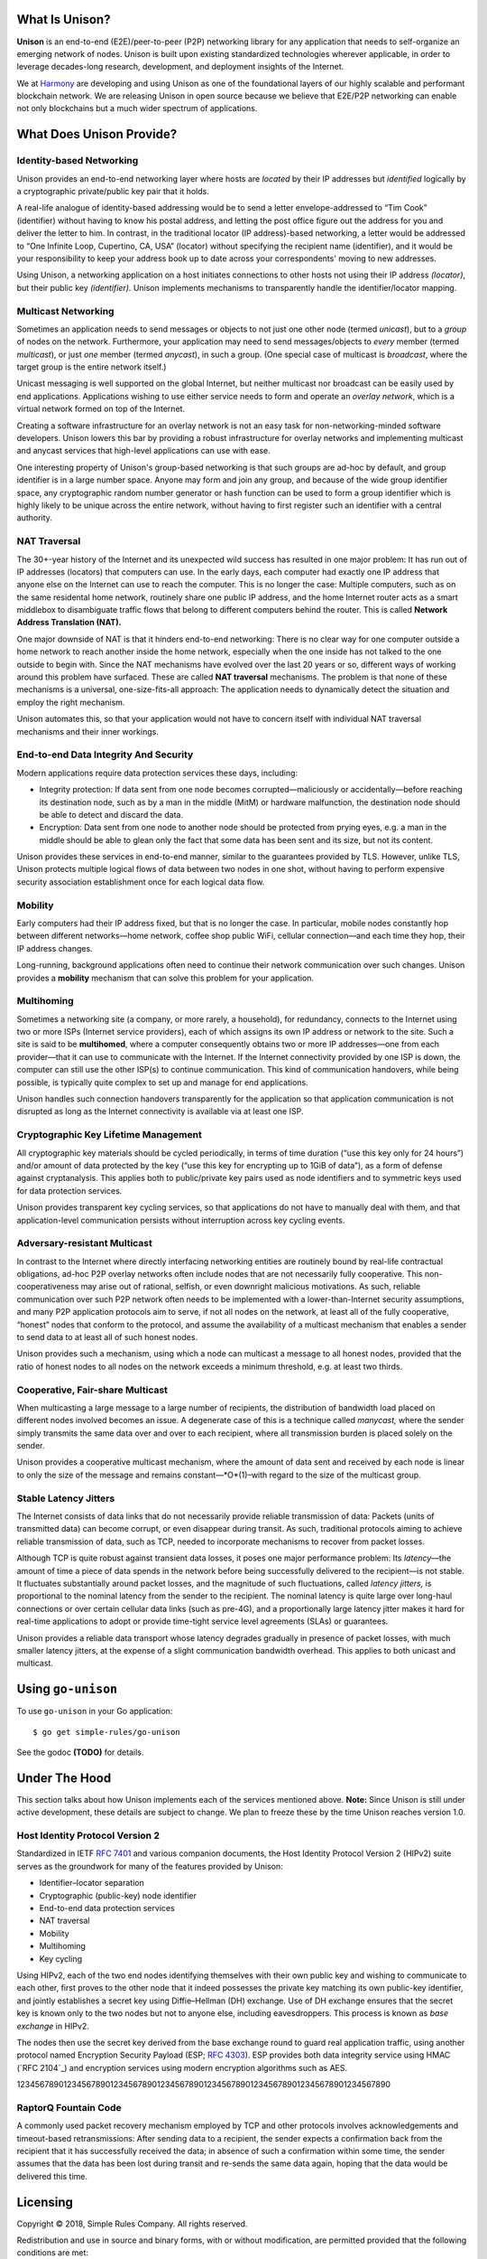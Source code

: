 What Is Unison?
===============

**Unison** is an end-to-end (E2E)/peer-to-peer (P2P) networking library for any
application that needs to self-organize an emerging network of nodes.  Unison is
built upon existing standardized technologies wherever applicable, in order to
leverage decades-long research, development, and deployment insights of the
Internet.

We at `Harmony`_ are developing and using Unison as one of the foundational
layers of our highly scalable and performant blockchain network.  We are
releasing Unison in open source because we believe that E2E/P2P networking can
enable not only blockchains but a much wider spectrum of applications.

What Does Unison Provide?
=========================

Identity-based Networking
-------------------------

Unison provides an end-to-end networking layer where hosts are *located* by
their IP addresses but *identified* logically by a cryptographic private/public
key pair that it holds.

A real-life analogue of identity-based addressing would be to send a letter
envelope-addressed to “Tim Cook” (identifier) without having to know his postal
address, and letting the post office figure out the address for you and deliver
the letter to him.  In contrast, in the traditional locator (IP address)-based
networking, a letter would be addressed to “One Infinite Loop, Cupertino, CA,
USA” (locator) without specifying the recipient name (identifier), and it would
be your responsibility to keep your address book up to date across your
correspondents' moving to new addresses.

Using Unison, a networking application on a host initiates connections to other
hosts not using their IP address *(locator)*, but their public key
*(identifier).*  Unison implements mechanisms to transparently handle the
identifier/locator mapping.

Multicast Networking
--------------------

Sometimes an application needs to send messages or objects to not just one
other node (termed *unicast*), but to a *group* of nodes on the network.
Furthermore, your application may need to send messages/objects to *every*
member (termed *multicast*), or just *one* member (termed *anycast*), in such a
group.  (One special case of multicast is *broadcast*, where the target group
is the entire network itself.)

Unicast messaging is well supported on the global Internet, but neither
multicast nor broadcast can be easily used by end applications.  Applications
wishing to use either service needs to form and operate an *overlay network*,
which is a virtual network formed on top of the Internet.

Creating a software infrastructure for an overlay network is not an easy task
for non-networking-minded software developers.  Unison lowers this bar by
providing a robust infrastructure for overlay networks and implementing
multicast and anycast services that high-level applications can use with ease.

One interesting property of Unison's group-based networking is that such groups
are ad-hoc by default, and group identifier is in a large number space.  Anyone
may form and join any group, and because of the wide group identifier space, any
cryptographic random number generator or hash function can be used to form a
group identifier which is highly likely to be unique across the entire network,
without having to first register such an identifier with a central authority.

NAT Traversal
-------------

The 30+-year history of the Internet and its unexpected wild success has
resulted in one major problem: It has run out of IP addresses (locators) that
computers can use.  In the early days, each computer had exactly one IP address
that anyone else on the Internet can use to reach the computer.  This is no
longer the case: Multiple computers, such as on the same residental home network,
routinely share one public IP address, and the home Internet router acts as a
smart middlebox to disambiguate traffic flows that belong to different computers
behind the router.  This is called **Network Address Translation (NAT).**

One major downside of NAT is that it hinders end-to-end networking: There is no
clear way for one computer outside a home network to reach another inside the
home network, especially when the one inside has not talked to the one outside to
begin with.  Since the NAT mechanisms have evolved over the last 20 years or so,
different ways of working around this problem have surfaced.  These are called
**NAT traversal** mechanisms.  The problem is that none of these mechanisms is a
universal, one-size-fits-all approach: The application needs to dynamically
detect the situation and employ the right mechanism.

Unison automates this, so that your application would not have to concern itself
with individual NAT traversal mechanisms and their inner workings.

End-to-end Data Integrity And Security
--------------------------------------

Modern applications require data protection services these days, including:

* Integrity protection: If data sent from one node becomes corrupted—maliciously
  or accidentally—before reaching its destination node, such as by a man in the
  middle (MitM) or hardware malfunction, the destination node should be able to
  detect and discard the data.
* Encryption: Data sent from one node to another node should be protected from
  prying eyes, e.g. a man in the middle should be able to glean only the fact
  that some data has been sent and its size, but not its content.

Unison provides these services in end-to-end manner, similar to the guarantees
provided by TLS.  However, unlike TLS, Unison protects multiple logical flows
of data between two nodes in one shot, without having to perform expensive
security association establishment once for each logical data flow.

Mobility
--------

Early computers had their IP address fixed, but that is no longer the case.  In
particular, mobile nodes constantly hop between different networks—home network,
coffee shop public WiFi, cellular connection—and each time they hop, their IP
address changes.

Long-running, background applications often need to continue their network
communication over such changes.  Unison provides a **mobility** mechanism that
can solve this problem for your application.

Multihoming
-----------

Sometimes a networking site (a company, or more rarely, a household), for
redundancy, connects to the Internet using two or more ISPs (Internet service
providers), each of which assigns its own IP address or network to the site.
Such a site is said to be **multihomed**, where a computer consequently obtains
two or more IP addresses—one from each provider—that it can use to communicate
with the Internet.  If the Internet connectivity provided by one ISP is down,
the computer can still use the other ISP(s) to continue communication.  This
kind of communication handovers, while being possible, is typically quite
complex to set up and manage for end applications.

Unison handles such connection handovers transparently for the application so
that application communication is not disrupted as long as the Internet
connectivity is available via at least one ISP.

Cryptographic Key Lifetime Management
-------------------------------------

All cryptographic key materials should be cycled periodically, in terms of time
duration (“use this key only for 24 hours”) and/or amount of data protected by
the key (“use this key for encrypting up to 1GiB of data”), as a form of
defense against cryptanalysis.  This applies both to public/private key pairs
used as node identifiers and to symmetric keys used for data protection
services.

Unison provides transparent key cycling services, so that applications do not
have to manually deal with them, and that application-level communication
persists without interruption across key cycling events.

Adversary-resistant Multicast
-----------------------------

In contrast to the Internet where directly interfacing networking entities are
routinely bound by real-life contractual obligations, ad-hoc P2P overlay
networks often include nodes that are not necessarily fully cooperative.  This
non-cooperativeness may arise out of rational, selfish, or even downright
malicious motivations.  As such, reliable communication over such P2P network
often needs to be implemented with a lower-than-Internet security assumptions,
and many P2P application protocols aim to serve, if not all nodes on the
network, at least all of the fully cooperative, “honest” nodes that conform to
the protocol, and assume the availability of a multicast mechanism that
enables a sender to send data to at least all of such honest nodes.

Unison provides such a mechanism, using which a node can multicast a message
to all honest nodes, provided that the ratio of honest nodes to all nodes on
the network exceeds a minimum threshold, e.g. at least two thirds.

Cooperative, Fair-share Multicast
---------------------------------

When multicasting a large message to a large number of recipients, the 
distribution of bandwidth load placed on different nodes involved becomes an
issue.  A degenerate case of this is a technique called *manycast,* where the
sender simply transmits the same data over and over to each recipient, where
all transmission burden is placed solely on the sender.

Unison provides a cooperative multicast mechanism, where the amount of data
sent and received by each node is linear to only the size of the message and
remains constant—*O*(1)–with regard to the size of the multicast group.

Stable Latency Jitters
----------------------

The Internet consists of data links that do not necessarily provide reliable
transmission of data: Packets (units of transmitted data) can become corrupt, or
even disappear during transit.  As such, traditional protocols aiming to achieve
reliable transmission of data, such as TCP, needed to incorporate mechanisms to
recover from packet losses.

Although TCP is quite robust against transient data losses, it poses one major
performance problem: Its *latency*—the amount of time a piece of data spends in
the network before being successfully delivered to the recipient—is not stable.
It fluctuates substantially around packet losses, and the magnitude of such
fluctuations, called *latency jitters,* is proportional to the nominal latency
from the sender to the recipient.  The nominal latency is quite large over
long-haul connections or over certain cellular data links (such as pre-4G), and
a proportionally large latency jitter makes it hard for real-time applications
to adopt or provide time-tight service level agreements (SLAs) or guarantees.

Unison provides a reliable data transport whose latency degrades gradually in
presence of packet losses, with much smaller latency jitters, at the expense of
a slight communication bandwidth overhead.  This applies to both unicast and
multicast.

Using ``go-unison``
===================

To use ``go-unison`` in your Go application::

  $ go get simple-rules/go-unison

See the godoc **(TODO)** for details.

Under The Hood
==============

This section talks about how Unison implements each of the services mentioned
above.  **Note:** Since Unison is still under active development, these details
are subject to change.  We plan to freeze these by the time Unison reaches
version 1.0.

Host Identity Protocol Version 2
--------------------------------

Standardized in IETF `RFC 7401`_ and various companion documents, the Host
Identity Protocol Version 2 (HIPv2) suite serves as the groundwork for many of
the features provided by Unison:

* Identifier–locator separation
* Cryptographic (public-key) node identifier
* End-to-end data protection services
* NAT traversal
* Mobility
* Multihoming
* Key cycling

Using HIPv2, each of the two end nodes identifying themselves with their own
public key and wishing to communicate to each other, first proves to the other
node that it indeed possesses the private key matching its own public-key
identifier, and jointly establishes a secret key using Diffie–Hellman (DH)
exchange.  Use of DH exchange ensures that the secret key is known only to the
two nodes but not to anyone else, including eavesdroppers.  This process is
known as *base exchange* in HIPv2.

The nodes then use the secret key derived from the base exchange round to
guard real application traffic, using another protocol named Encryption Security
Payload (ESP; `RFC 4303`_).  ESP provides both data integrity service
using HMAC (`RFC 2104`_) and encryption services using modern encryption
algorithms such as AES.

12345678901234567890123456789012345678901234567890123456789012345678901234567890

RaptorQ Fountain Code
---------------------


A commonly used packet recovery mechanism employed by TCP and other protocols
involves acknowledgements and timeout-based retransmissions: After sending data
to a recipient, the sender expects a confirmation back from the recipient that
it has successfully received the data; in absence of such a confirmation within
some time, the sender assumes that the data has been lost during transit and
re-sends the same data again, hoping that the data would be delivered this time.


Licensing
=========

Copyright © 2018, Simple Rules Company.  All rights reserved.

Redistribution and use in source and binary forms, with or without
modification, are permitted provided that the following conditions are met:

1. Redistributions of source code must retain the above copyright notice, this
   list of conditions and the following disclaimer.
2. Redistributions in binary form must reproduce the above copyright notice,
   this list of conditions and the following disclaimer in the documentation
   and/or other materials provided with the distribution.

THIS SOFTWARE IS PROVIDED BY THE COPYRIGHT HOLDERS AND CONTRIBUTORS "AS IS" AND
ANY EXPRESS OR IMPLIED WARRANTIES, INCLUDING, BUT NOT LIMITED TO, THE IMPLIED
WARRANTIES OF MERCHANTABILITY AND FITNESS FOR A PARTICULAR PURPOSE ARE
DISCLAIMED. IN NO EVENT SHALL THE COPYRIGHT OWNER OR CONTRIBUTORS BE LIABLE FOR
ANY DIRECT, INDIRECT, INCIDENTAL, SPECIAL, EXEMPLARY, OR CONSEQUENTIAL DAMAGES
(INCLUDING, BUT NOT LIMITED TO, PROCUREMENT OF SUBSTITUTE GOODS OR SERVICES;
LOSS OF USE, DATA, OR PROFITS; OR BUSINESS INTERRUPTION) HOWEVER CAUSED AND
ON ANY THEORY OF LIABILITY, WHETHER IN CONTRACT, STRICT LIABILITY, OR TORT
(INCLUDING NEGLIGENCE OR OTHERWISE) ARISING IN ANY WAY OUT OF THE USE OF THIS
SOFTWARE, EVEN IF ADVISED OF THE POSSIBILITY OF SUCH DAMAGE.

The views and conclusions contained in the software and documentation are those
of the authors and should not be interpreted as representing official policies,
either expressed or implied, of the go-raptorq project.

.. _Harmony: https://harmony.one/
.. _RFC 7401: https://tools.ietf.org/html/rfc7401
.. _RFC 4303: https://tools.ietf.org/html/rfc4303
